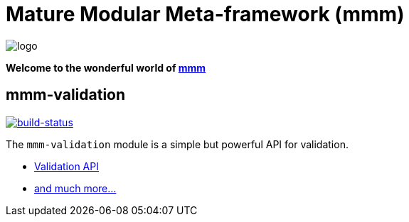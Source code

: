 = Mature Modular Meta-framework (mmm)

image:https://raw.github.com/m-m-m/mmm/master/src/site/resources/images/logo.png[logo]

*Welcome to the wonderful world of http://m-m-m.sourceforge.net/index.html[mmm]*

== mmm-validation

image:https://travis-ci.org/m-m-m/validation.svg?branch=master["build-status",link="https://travis-ci.org/m-m-m/validation"]

The `mmm-validation` module is a simple but powerful API for validation.

* https://m-m-m.github.io/maven/apidocs/net/sf/mmm/validation/package-summary.html#package.description[Validation API]
* https://m-m-m.github.io/maven/apidocs/[and much more... ]
